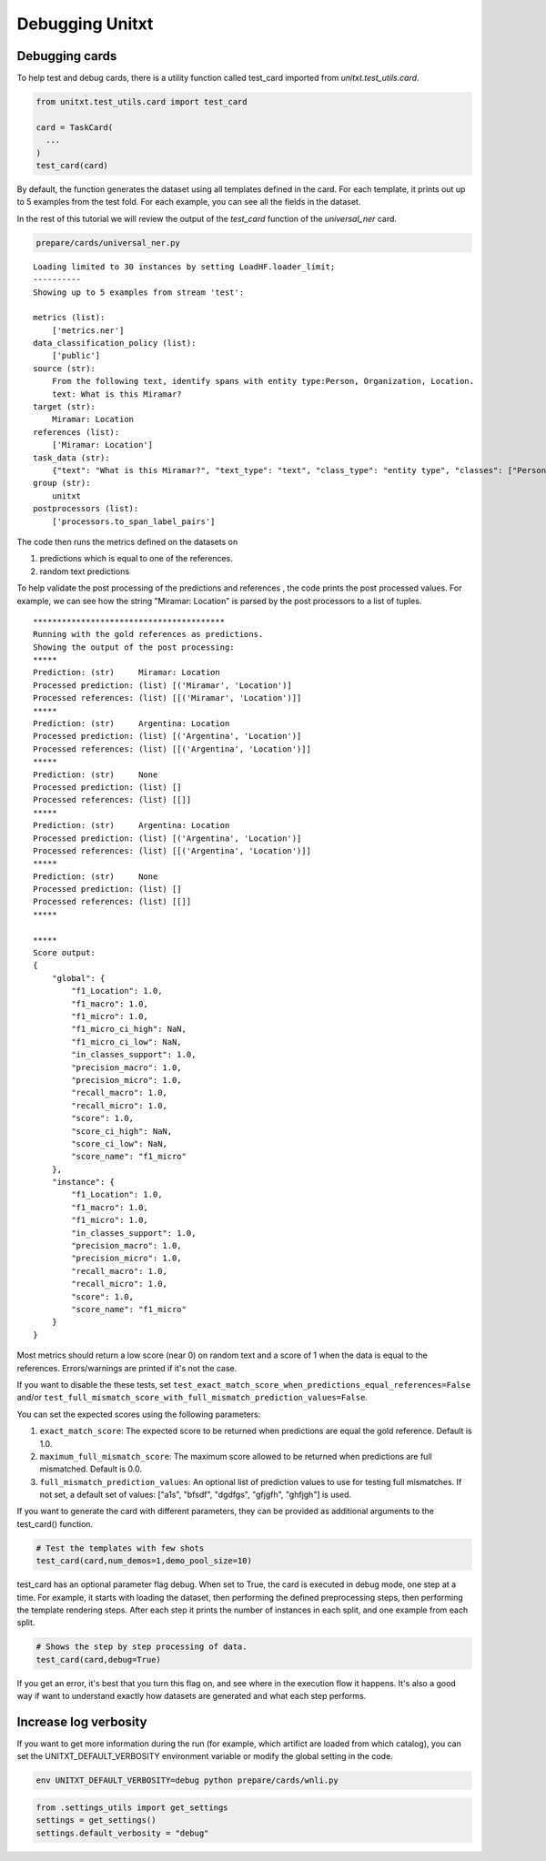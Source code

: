 .. _debugging:

===================================
Debugging Unitxt
===================================

Debugging cards
----------------

To help test and debug cards, there is a utility function called test_card imported from `unitxt.test_utils.card`. 

.. code-block:: python

  from unitxt.test_utils.card import test_card

  card = TaskCard(
    ...
  )
  test_card(card)


By default, the function generates the dataset using all templates defined in the card.
For each template, it prints out up to 5 examples from the test fold.  For each example,
you can see all the fields in the dataset.

In the rest of this tutorial we will review the output of the `test_card` function
of the `universal_ner` card.

.. code-block:: bash
  
  prepare/cards/universal_ner.py

::

  Loading limited to 30 instances by setting LoadHF.loader_limit;
  ----------
  Showing up to 5 examples from stream 'test':
  
  metrics (list):
      ['metrics.ner']
  data_classification_policy (list):
      ['public']
  source (str):
      From the following text, identify spans with entity type:Person, Organization, Location.
      text: What is this Miramar?
  target (str):
      Miramar: Location
  references (list):
      ['Miramar: Location']
  task_data (str):
      {"text": "What is this Miramar?", "text_type": "text", "class_type": "entity type", "classes": ["Person", "Organization", "Location"], "spans_starts": [13], "spans_ends": [20], "labels": ["Location"], "metadata": {"template": "templates.span_labeling.extraction.identify"}}
  group (str):
      unitxt
  postprocessors (list):
      ['processors.to_span_label_pairs']



The code then runs the metrics defined on the datasets on 

1.  predictions which is equal to one of the references. 

2.  random text predictions

To help validate the post processing of the predictions and references , the code prints the post processed values.
For example, we can see how the string "Miramar: Location" is parsed by the post processors to a list of tuples.



::

  ****************************************
  Running with the gold references as predictions.
  Showing the output of the post processing:
  *****
  Prediction: (str)     Miramar: Location
  Processed prediction: (list) [('Miramar', 'Location')]
  Processed references: (list) [[('Miramar', 'Location')]]
  *****
  Prediction: (str)     Argentina: Location
  Processed prediction: (list) [('Argentina', 'Location')]
  Processed references: (list) [[('Argentina', 'Location')]]
  *****
  Prediction: (str)     None
  Processed prediction: (list) []
  Processed references: (list) [[]]
  *****
  Prediction: (str)     Argentina: Location
  Processed prediction: (list) [('Argentina', 'Location')]
  Processed references: (list) [[('Argentina', 'Location')]]
  *****
  Prediction: (str)     None
  Processed prediction: (list) []
  Processed references: (list) [[]]
  *****
  
  *****
  Score output:
  {
      "global": {
          "f1_Location": 1.0,
          "f1_macro": 1.0,
          "f1_micro": 1.0,
          "f1_micro_ci_high": NaN,
          "f1_micro_ci_low": NaN,
          "in_classes_support": 1.0,
          "precision_macro": 1.0,
          "precision_micro": 1.0,
          "recall_macro": 1.0,
          "recall_micro": 1.0,
          "score": 1.0,
          "score_ci_high": NaN,
          "score_ci_low": NaN,
          "score_name": "f1_micro"
      },
      "instance": {
          "f1_Location": 1.0,
          "f1_macro": 1.0,
          "f1_micro": 1.0,
          "in_classes_support": 1.0,
          "precision_macro": 1.0,
          "precision_micro": 1.0,
          "recall_macro": 1.0,
          "recall_micro": 1.0,
          "score": 1.0,
          "score_name": "f1_micro"
      }
  }


Most metrics should return a low score (near 0) on random text and a score of 1 when the data is equal to the references.
Errors/warnings are printed if it's not the case. 

If you want to disable the these tests, set ``test_exact_match_score_when_predictions_equal_references=False`` and/or 
``test_full_mismatch_score_with_full_mismatch_prediction_values=False``.   

You can set the expected scores using the following parameters:

1. ``exact_match_score``: The expected score to be returned when predictions are equal the gold reference. Default is 1.0.

2. ``maximum_full_mismatch_score``: The maximum score allowed to be returned when predictions are full mismatched. Default is 0.0.

3. ``full_mismatch_prediction_values``: An optional list of prediction values to use for testing full mismatches. If not set, a default set of values: ["a1s", "bfsdf", "dgdfgs", "gfjgfh", "ghfjgh"] is used.

If you want to generate the card with different parameters, they can be provided as additional
arguments to the test_card() function.

.. code-block:: python

  # Test the templates with few shots
  test_card(card,num_demos=1,demo_pool_size=10)

test_card has an optional parameter flag debug. When set to True, the card is executed in debug mode, one step at a time. For example, it starts with loading the dataset, then performing the defined preprocessing steps, then performing the template rendering steps. 
After each step it prints the number of instances in each split, and one example from each split.

.. code-block:: python

  # Shows the step by step processing of data.
  test_card(card,debug=True)

If you get an error, it's best that you turn this flag on, and see where in the execution flow it happens. It's also a good way if want to understand exactly how datasets are generated and what each step performs.

Increase log verbosity
----------------------

If you want to get more information during the run (for example, which artifict are loaded from which catalog),
you can set the UNITXT_DEFAULT_VERBOSITY environment variable or modify the global setting in the code.

.. code-block:: bash

  env UNITXT_DEFAULT_VERBOSITY=debug python prepare/cards/wnli.py

.. code-block:: python

  from .settings_utils import get_settings
  settings = get_settings()
  settings.default_verbosity = "debug"
